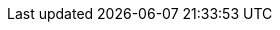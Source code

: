 :stack-version: 7.13.1
:doc-branch: 7.13
:go-version: 1.15.13
:release-state: unreleased
:python: 3.7
:docker: 1.12
:docker-compose: 1.11
:libpcap: 0.8
